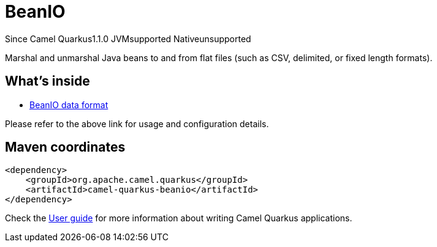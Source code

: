 // Do not edit directly!
// This file was generated by camel-quarkus-maven-plugin:update-extension-doc-page

[[beanio]]
= BeanIO
:page-aliases: extensions/beanio.adoc
:cq-since: 1.1.0
:cq-artifact-id: camel-quarkus-beanio
:cq-native-supported: false
:cq-status: Preview
:cq-description: Marshal and unmarshal Java beans to and from flat files (such as CSV, delimited, or fixed length formats).
:cq-deprecated: false
:cq-targetRuntime: JVM

[.badges]
[.badge-key]##Since Camel Quarkus##[.badge-version]##1.1.0## [.badge-key]##JVM##[.badge-supported]##supported## [.badge-key]##Native##[.badge-unsupported]##unsupported##

Marshal and unmarshal Java beans to and from flat files (such as CSV, delimited, or fixed length formats).

== What's inside

* https://camel.apache.org/components/latest/dataformats/beanio-dataformat.html[BeanIO data format]

Please refer to the above link for usage and configuration details.

== Maven coordinates

[source,xml]
----
<dependency>
    <groupId>org.apache.camel.quarkus</groupId>
    <artifactId>camel-quarkus-beanio</artifactId>
</dependency>
----

Check the xref:user-guide/index.adoc[User guide] for more information about writing Camel Quarkus applications.
